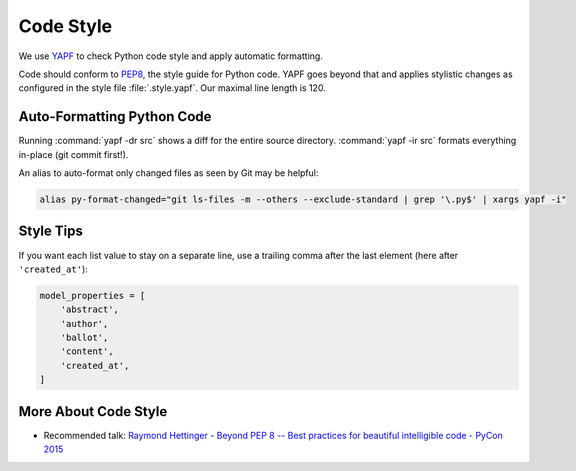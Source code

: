 .. _codestyle:

**********
Code Style
**********

We use `YAPF <https://github.com/google/yapf>`_ to check Python code style and
apply automatic formatting.

Code should conform to `PEP8 <https://www.python.org/dev/peps/pep-0008>`_, the style guide for Python code.
YAPF goes beyond that and applies stylistic changes as configured in the style file :file:`.style.yapf`.
Our maximal line length is 120.

Auto-Formatting Python Code
===========================

Running :command:`yapf -dr src` shows a diff for the entire source directory.
:command:`yapf -ir src` formats everything in-place (git commit first!).

An alias to auto-format only changed files as seen by Git may be helpful:

.. code:: shell

    alias py-format-changed="git ls-files -m --others --exclude-standard | grep '\.py$' | xargs yapf -i"

Style Tips
==========

If you want each list value to stay on a separate line, use a trailing comma after
the last element (here after ``'created_at'``):

.. code:: python

    model_properties = [
        'abstract',
        'author',
        'ballot',
        'content',
        'created_at',
    ]

More About Code Style
=====================

- Recommended talk: `Raymond Hettinger - Beyond PEP 8 -- Best practices for beautiful intelligible code - PyCon 2015 <https://www.youtube.com/watch?v=wf-BqAjZb8M>`_
